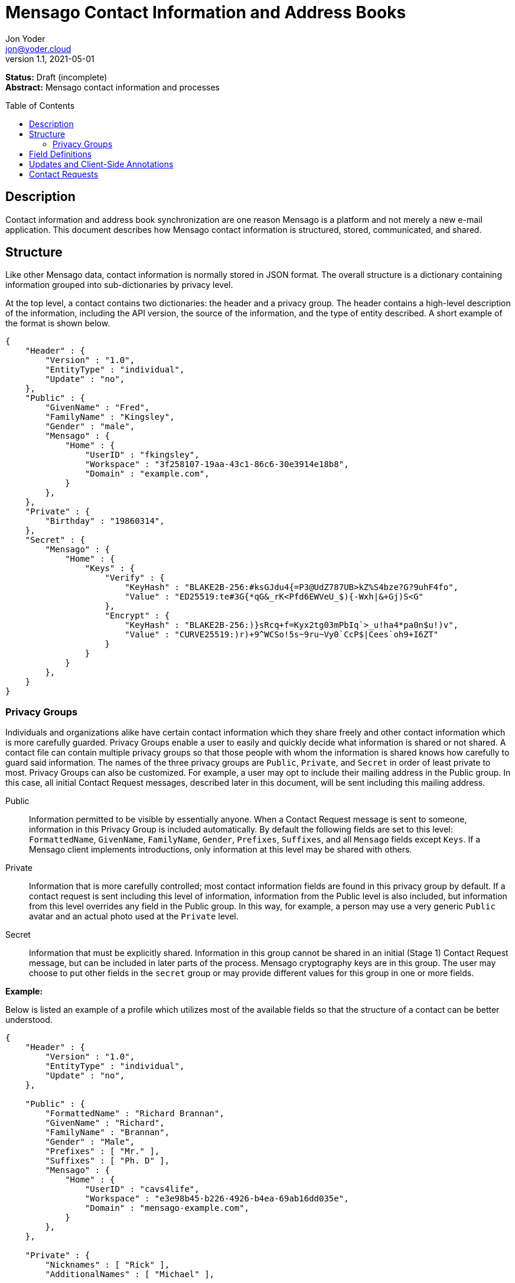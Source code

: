 = Mensago Contact Information and Address Books
:author: Jon Yoder
:email: jon@yoder.cloud
:revdate: 2021-05-01
:revnumber: 1.1
:description: Structure and description of Mensago contact information and processes
:keywords: Mensago, contacts, pip
:toc: preamble
:table-stripes: odd

*Status:* Draft (incomplete) +
*Abstract:* Mensago contact information and processes

== Description

Contact information and address book synchronization are one reason Mensago is a platform and not merely a new e-mail application. This document describes how Mensago contact information is structured, stored, communicated, and shared.

== Structure

Like other Mensago data, contact information is normally stored in JSON format. The overall structure is a dictionary containing information grouped into sub-dictionaries by privacy level.

At the top level, a contact contains two dictionaries: the header and a privacy group. The header contains a high-level description of the information, including the API version, the source of the information, and the type of entity described. A short example of the format is shown below.

[source,json]
----
{
    "Header" : {
        "Version" : "1.0",
        "EntityType" : "individual",
        "Update" : "no",
    },
    "Public" : {
        "GivenName" : "Fred",
        "FamilyName" : "Kingsley",
        "Gender" : "male",
        "Mensago" : {
            "Home" : {
                "UserID" : "fkingsley",
                "Workspace" : "3f258107-19aa-43c1-86c6-30e3914e18b8",
                "Domain" : "example.com",
            }
        },
    },
    "Private" : {
        "Birthday" : "19860314",
    },
    "Secret" : {
        "Mensago" : {
            "Home" : {
                "Keys" : {
                    "Verify" : {
                        "KeyHash" : "BLAKE2B-256:#ksGJdu4{=P3@UdZ787UB>kZ%S4bze?G?9uhF4fo",
                        "Value" : "ED25519:te#3G{*qG&_rK<Pfd6EWVeU_$){-Wxh|&+Gj)S<G"
                    },
                    "Encrypt" : {
                        "KeyHash" : "BLAKE2B-256:)}sRcq+f=Kyx2tg03mPbIq`>_u!ha4*pa0n$u!)v",
                        "Value" : "CURVE25519:)r)+9^WCSo!5s~9ru~Vy0`CcP$|Cees`oh9+I6ZT"
                    }
                }
            }
        },
    }
}
----

=== Privacy Groups

Individuals and organizations alike have certain contact information which they share freely and other contact information which is more carefully guarded. Privacy Groups enable a user to easily and quickly decide what information is shared or not shared. A contact file can contain multiple privacy groups so that those people with whom the information is shared knows how carefully to guard said information. The names of the three privacy groups are `Public`, `Private`, and `Secret` in order of least private to most. Privacy Groups can also be customized. For example, a user may opt to include their mailing address in the Public group. In this case, all initial Contact Request messages, described later in this document, will be sent including this mailing address. 

Public:: Information permitted to be visible by essentially anyone. When a Contact Request message is sent to someone, information in this Privacy Group is included automatically. By default the following fields are set to this level: `FormattedName`, `GivenName`, `FamilyName`, `Gender`, `Prefixes`, `Suffixes`, and all `Mensago` fields except `Keys`. If a Mensago client implements introductions, only information at this level may be shared with others.

Private:: Information that is more carefully controlled; most contact information fields are found in this privacy group by default. If a contact request is sent including this level of information, information from the Public level is also included, but information from this level overrides any field in the Public group. In this way, for example, a person may use a very generic `Public` avatar and an actual photo used at the `Private` level.

Secret:: Information that must be explicitly shared. Information in this group cannot be shared in an initial (Stage 1) Contact Request message, but can be included in later parts of the process. Mensago cryptography keys are in this group. The user may choose to put other fields in the `secret` group or may provide different values for this group in one or more fields.

*Example:*

Below is listed an example of a profile which utilizes most of the available fields so that the structure of a contact can be better understood. 

[source,json]
----
{
    "Header" : {
        "Version" : "1.0",
        "EntityType" : "individual",
        "Update" : "no",
    },

    "Public" : {
        "FormattedName" : "Richard Brannan",
        "GivenName" : "Richard",
        "FamilyName" : "Brannan",
        "Gender" : "Male",
        "Prefixes" : [ "Mr." ],
        "Suffixes" : [ "Ph. D" ],
        "Mensago" : {
            "Home" : {
                "UserID" : "cavs4life",
                "Workspace" : "e3e98b45-b226-4926-b4ea-69ab16dd035e",
                "Domain" : "mensago-example.com",
            }
        },
    },

    "Private" : {
        "Nicknames" : [ "Rick" ],
        "AdditionalNames" : [ "Michael" ],

        "MailingAddresses" : {
            "Work" : {
                "StreetAddress" : "1013 Hickman St.",
                "ExtendedAddress" : "Suite D",
                "Locality" : "Bensenville",
                "Region" : "Illinois",
                "PostalCode" : "60106",
                "Country" : "United States"
            },
            "Home" : {
                "POBox" : "4315",
                "Locality" : "Bensenville",
                "Region" : "Illinois",
                "PostalCode" : "60106",
                "Country" : "United States"
            }
        },

        "Phone" : {
            "Home" : "555-555-1234",
            "Work" : "555-555-5678",
            "Mobile*" : "555-555-9090"
        },

        "Anniversary" : "20001004",
        "Birthday" : "19900415",
        "Email" : {
            "Work" : "rbrannan@contoso.com"
        },

        "Organization" : {
            "Name" : "Acme Widgets, Inc.",
            "Units" : [ "Administration" "Finance" ]
        },

        "Title" : "Chief Financial Officer",

        "Categories" : [ "Executive" ],

        "Website" : "https://www.example.com",

        "Photo" : {
            "MimeType" : "image/png",
            "Data" : "iBL{Q4GJ0x0000DNk~Le0000A0000A2nGNE0F5%wy#N3J1am@3R0s$N2z&@+hyVZp7)eAyR2Y?G{Qv*|e+D7|6ETWL6;e+j0BM>85Q>cpXaE2J07*qoM6N<$f&"
        },

        "Languages" : [ "en" ],
        
        "Notes" : "Hobbies: chainsaw carving, free climbing, underwater basket weaving"
    },

    "Secret" : {
        "Mensago" : {
            "Home" : {
                "Keys" : {
                    "encrypt" : {
                        "KeyHash" : "BLAKE2B-256:hf;9nd=_ucTPkRisv$!+^i1)A#WLUr09ji3p72E(",
                        "Value" : "CURVE25519:!u>#AhMqIC!?b5>LZwl}Vf{Aw2?+`>cMK@OFzEGp"
                    },
                    "verify" : {
                        "KeyHash" : "BLAKE2B-256:u<!zJ3~z%ByZ<1Cdb$Rr|0YNTfs8YD2Bc`S`KH5_",
                        "Value" : "ED25519:#J7q3bWP0z4(!WD3anbpY;~X|4=kp?PGg8ODEVhD"
                    }
                }
            }
        },
    }
}
----

== Field Definitions

Each of the fields defined in a contact are described below. Unless otherwise indicated, each field is assigned to the privacy group `private`. Most of these fields map directly to those found in the https://tools.ietf.org/html/rfc6350[vCard standard]. However, unlike the vCard standard, almost every field is optional so that a Mensago workspace account can be maintained with the only identifying information for the account being its numeric address. However, in the interest of cataloguing information for contacts who do not have a Mensago address, even this field is not required.

Header:Version:: REQUIRED. API version of the payload.

Header:EntityType:: REQUIRED. `EntityType` maps to the vCard field `KIND`. Values are `group`, `individual` (the default), or `org`. The `Member` field (listed below) is required for the `org` type and optional for `group`.

Header:Source:: REQUIRED. This field denotes the origin of the information. `owner` means that the information is updated by the entity itself – updates from the entity are sent to keep this information current. `client` means that the user’s client, not the owner, maintains this information. More information about this field and how the mechanism works can be found in the section _Updates and Client-Side Annotations_.

Header:Update:: CONDITIONAL. Describes whether or not the information in the contact is intended to update existing information and contains either the value 'no' or 'yes'. This payload field is REQUIRED in contact information update messages, but it is not present in other uses of the contact data.

FormattedName:: OPTIONAL. Privacy level `public`. `Formatted` maps to the vCard field `FN`. This field is the full formatted version of the entity’s name, including prefixes and suffixes.

Nicknames:: OPTIONAL. `Nicknames` maps to the vCard field `NICKNAME`.

GivenName:: OPTIONAL. Privacy level `public`. The primary name for an entity. In many cultures, this is an individual’s first name.

FamilyName:: OPTIONAL. Privacy level `public`. The family name for an entity.

AdditionalNames:: OPTIONAL. A list of additional names for the entity. In English-speaking countries, this is generally an individual’s middle name(s) or initial.

Prefixes:: OPTIONAL. Privacy level `public`. A list of prefix for an entity. For individuals in the United States, this translates to "Dr", "Mr", "Miss", etc.

Suffixes:: OPTIONAL. Privacy level `public`. A list of suffixes for an entity, such as "Esq." or "MD".

Gender:: OPTIONAL. Privacy level `public`. `Gender` maps to the vCard `GENDER` field’s gender identity component, which is a free-form text field.

MailingAddresses:: OPTIONAL. This is a dictionary of dictionaries containing mailing address information. The label applied to each sub-dictionary indicates the type of address described, such as 'Home' or 'Work'. The fields used largely map to corresponding parameters of the vCard field `ADR`. The mappings of these fields are explained in relation to U.S. mailing addresses merely for the sake of clarity. `POBox` is for postal office boxes. `StreetAddress` contains the street address. Apartment or suite numbers should use `ExtendedAddress` and not be included in `StreetAddress`. When in doubt, consult the postal organization for a particular country for how these two fields should be used. `Locality`, `Region`, and `PostalCode` map to the city, state, and ZIP code for a U.S. address. `Country` is used for the country for an address.

Phone:: OPTIONAL. This field contains key-value pairs of phone numbers and their labels, such as "Fax" or "Mobile". Note that the vCard field `TEL` roughly maps to this, as the names of the phone numbers are not rigidly defined, unlike the types in the vCard standard. An asterisk (’*’) MAY be appended to the value of the key to indicate the preferred contact number.

Mensago:: OPTIONAL. This field contains a list of field groups containing the components of each the contact’s Mensago addresses. The `Mensago` field itself is not required, but if it is present, all of its subfields are required to be present except possibly the `UserID` field.

Mensago:UserID:: OPTIONAL. This field contains the 'friendly' part of the contact's address. `Workspace` contains the UUID numeric identifier used for the entity’s account. If `UserID` is empty or missing, the client MUST use the contact's workspace address, e.g. `cavsfan4life/example.com` or `5ccc9ba6-9d4e-47d0-9c57-11ade969a88b/example.com`. 

Mensago:Domain:: CONDITIONAL. `Domain` contains the fully-qualified domain of the contact's address. 

Mensago:Keys:: CONDITIONAL. Privacy level `secret`. This field group sublist contains the contact’s Mensago cryptographic keys. Each key is named by its purpose. These are currently `verify`, `encrypt`, `social`, or `broadcast`. It is a required part of the `Mensago` field group. Handling for this field and its subfields is different from all others in this specification in that Mensago cryptographic keys MUST NOT exist in any other privacy group. These keys are automatically managed by client software and sent during the appropriate times during Contact Requests and contact information updates. Client software should generate a key set unique to each contact.

Mensago:Keys:KeyHash:: CONDITIONAL. This field contains the hash of the encryption key. The hash is Base85-encoded and prefixed by the hashing algorithm. It is a required part of the `Mensago` field group.

Mensago:Keys:Value:: CONDITIONAL. This field contains the actual encryption key data. For public-key encryption, this is the contact’s public key in CryptoString format.

Anniversary:: OPTIONAL. `Anniversary` maps to the vCard field `ANNIVERSARY`. This is the date of marriage or equivalent for the entity. Format is YYYYMMDD or MMDD.

Birthday:: OPTIONAL. `Birthday` maps to the vCard field `BDAY`. The birth date of the entity. Format is YYYYMMDD or MMDD.

Email:: OPTIONAL. This field contains a list of field groups containing a label for  the e-mail address and the address itself. Each entry in `Email` maps to an individual vCard `EMAIL` field. An asterisk (’*’) MAY be appended to the `Label` value to indicate the preferred contact address.

Organization:: OPTIONAL. `Organization` maps to the vCard `ORG` field. The field contains a list of strings denoting the levels of the units within the organization.

Title:: OPTIONAL. `Title` maps to the vCard `TITLE` field. It contains the title or job position of the entity.

Categories:: OPTIONAL. `Categories` maps to the vCard `CATEGORIES` field. It contains a list of string values for tags to apply to the entity.

Website:: OPTIONAL. `Website` specifies the URL of a website for the entity and maps to the vCard field `WEBSITE`.

Photo:: OPTIONAL. A field group containing photo information for the contact. The `Photo` field is not required, but if present, all of its subfields MUST be present.

Photo:Mime:: CONDITIONAL. This field contains the MIME type of the data stored in the `Data` field. Mensago clients MUST support `image/webp`, `image/png`, and `image/jpg` display. Because of the flexibility, quality, and smaller sizes of the format, WEBP images should be preferred. Support for other formats is optional. Support for animated profile photos is discouraged.

Photo:Data:: CONDITIONAL. This field contains Base85-encoded file data for the photo. The data in this field MUST be no larger than 500KiB before encoding is applied.

Languages:: OPTIONAL. `Languages` roughly maps to the vCard `LANG` field. It is a list of languages used in communications with the entity. The languages are listed in order of preference from most preferred to least. The codes themselves MUST follow the format established in the https://en.wikipedia.org/wiki/ISO_639-3[ISO 639-3] standard.

Notes:: OPTIONAL. Contains miscellaneous text notes stored in SFTM format. This field MUST NOT contain any attachment-type data, such as pictures or other kinds of files, but it MAY contain any other kind of SFTM-permitted data, such as links or tables. Attachment data MUST use the `Attachments` field described below.

Attachments:: OPTIONAL. This list of field groups contains miscellaneous data intended to be associated with the entity. Although this field is not required, each field group is required to have all fields populated and valid.

Attachments:Name:: CONDITIONAL. It contains the name of the attached data. This name can be a file name, but is not required to be.

Attachments:Mime:: CONDITIONAL. It contains the MIME type of the encoded data.

Attachments:Data:: CONDITIONAL. It contains the actual Base85-encoded data of the attachment.

== Updates and Client-Side Annotations

Mensago contact information is designed from the outset to always be up-to-date and places the responsibility on the information owner to keep it that way. This does, however, present a problem when the contact information is not complete or the user wishes to keep personal notes related to the contact. The solution lies in an information overlay accomplished through an additional information group, "Annotations". In addition to the header and three Privacy Groups, a contact’s entry may contain a fifth group which is applied first and overridden by information in the three Privacy Groups. Take the following example:

[source,json]
----
{
    "Header" : {
        "Version" : "1.0",
        "EntityType" : "individual",
        "Source" : "owner",
    },
    "Public" : {
        "GivenName" : "Fred",
        "FamilyName" : "Kingsley",
        "Gender" : "male",
        "Mensago" : {
            "Home" : {
                "UserID" : "fkingsley",
                "Workspace" : "3f258107-19aa-43c1-86c6-30e3914e18b8",
                "Domain" : "example.com",
            }
        },
    },
    "Private" : {
        "Birthday" : "19860314",
    },
    "Secret" : {
        "Mensago" : {
            "Home" : {
                "Keys" : {
                    "Verify" : {
                        "KeyHash" : "BLAKE2B-256:#ksGJdu4{=P3@UdZ787UB>kZ%S4bze?G?9uhF4fo",
                        "Value" : "ED25519:te#3G{*qG&_rK<Pfd6EWVeU_$){-Wxh|&+Gj)S<G"
                    },
                    "Encrypt" : {
                        "KeyHash" : "BLAKE2B-256:)}sRcq+f=Kyx2tg03mPbIq`>_u!ha4*pa0n$u!)v",
                        "Value" : "CURVE25519:)r)+9^WCSo!5s~9ru~Vy0`CcP$|Cees`oh9+I6ZT"
                    }
                }
            }
        },
    },
    "Annotations" : {
        "Phone" : { "Mobile" : "555-345-1543" },
        "Birthday" : "0314"
    }
}
----

In the above example, the contact has provided a number of fields. The user has filled in information related to the contact's mobile phone number and birth month and year. When the client works with the contact's data, it will display the full birthdate provided by the contact, but it will display the mobile phone number entered by the user. Annotations give the user the ability to "fill in the holes" while also ensuring that a contact is the authority on their own information.

Information updates are sent whenever users update their contact information. These updates only send the changes. Fields which are deleted are sent with empty data. Updates cannot affect annotations, but if a contact deletes a field in an update, it may result in an annotation being displayed when it previously was not.

== Contact Requests

Unlike e-mail, communication with other users on the Mensago platform is on an opt-in basis. A Contact Request exchange similar to those found on social media must take place before any sort of communication can take place between two entities. The result is a simple, familiar concept which places users in control and provides a means to exchange encryption keys. Filtering and organizing communications is part of the design of the platform.

The Contact Request process is as follows:

[arabic]
. User #1 retrieves and validates User #2’s keycard. The keycard for User #2 contains an encryption key used to encrypt the contact request. More information on this process and keycards in general can be found in the Keycard Specification.
. User #1 sends a request to User #2. This request contains whatever contact information User #1 wishes to share (name, address, etc.) in the form of a <<pips,Personal Information Profile>> (PIP). It is signed by User #1’s request signing key so that User #2 can verify that the request actually came from User #1 and encrypted with User #2’s request encryption key so that no one except User #2 can read it. Once received, User #2 can determine if contact should be permitted. More information on PIPs can be found in the <<pips,section further below>>.
. User #2 may drop the request and optionally block future requests. If User #2 approves the request, an encrypted response is sent with User #2’s PIP. Unlike the initial request, the acceptance message contains
the full information provided in the PIP provided by User #2.
. User #1 receives the approval and is asked to share his/her personal information with User #2. How much information is shared is up to User #1. This response also includes public keys for both encryption and signing which are unique to that contact.

This process enables exchange of information without exposure to infrastructure and a minimum of back-and-forth to enable the information exchange. The combination of contact requests and required encryption enables several security advantages:

* Encryption can be computationally expensive, which makes mass messaging harder to hide on a compromised machine and slows throughput without placing undue hardships on individuals sending a message to a few friends.
* Phishing is much more difficult because the sender’s identity is required and each contact's keypairs are unique.
* Only contact requests may be sent to the user with their contact request key. Other types of messages encrypted with it are silently dropped.
* Because the sender's verifiable identity is required, spamming people through the contact request mechanism is easily stopped.

The Contact Request process is unique in that it is the only type of message that can be sent to a recipient without any prior contact having been made. As such, it is very strictly regulated. For example, not only are file attachments of any type not part of the specific format used for Contact Requests, they are **utterly forbidden**. Clients which encounter a Contact Request message with any type of attachment MUST silently drop it. Users can -- and should -- be reported for sending spam via Contact Requests. Administrators are highly encouraged to suspend and/or terminate accounts which exhibit this behavior. 

*Contact Request: Stage 1 (Lookup)*

Initiated by a client when a user requests contact with another user. The client requests and resolves the other user’s keycard.

*Contact Request: Stage 2 (Initiation)*

Sent after the potential contact’s request key has been received. The client is not required to provide any more personal information than that which is already available in the user’s keycard. However, users are encouraged to share additional information to help the recipient validate who the sender is. With the exception of encryption keys, any field found in the Contacts Specification can be found as part the contact request payload. A sample payload is shown below.

[source,json]
----
{
    "Type" : "sysmessage",
    "Subtype" : "contactreq.1",
    "Version" : "1.0",
    "From" : "3cb11ab3-5482-4154-8ca1-dfa1cc79371c/contoso.com",
    "To" : "662679bd-3611-4d5e-a570-52812bdcc6f3/mensago-example.com",
    "Date" : "20190905T155323Z",
    "Privacy" : "Public",
    "EntityType" : "individual",
    "Name" : {
        "Given" : "Richard",
        "Family" : "Brannan",
    },
    "Gender" : "Male",
}
----

*Contact Request: Stage 3 (Response)*

Sent by a contact request recipient to approve a contact request. Should the recipient approve the request, the approval message is sent with the recipient’s contact information along with encryption and verification keys to be used when contacting the user. Unlike the sender’s initial request, this response contains all of the contact information which the recipient intends to share with the sender. This payload uses the subtype `contactreq.2`. A recipient can report a contact request to the Abuse address at the server of the sender’s organization.

*Contact Request: Stage 4 (Acknowledgement)*

Sent by the initial contact request sender to fill in any information not initially sent. Additional personal information is not required for the acknowledgement, but this extra step enables a sender to share enough information to be identified by the recipient in the initial message without sending potentially sensitive information to the wrong person. This payload uses the subtype `contactreq.3`. Note that the information sent in this message is supplemental to that sent in the initial request. The recipient’s address book information is updated when this message is received. When this message is sent, the client application should make a note of what information profile was used for future change updates.

*Contact Information Update*

Sent by a user to notify contacts of a change in contact information. The payload sent uses the subtype ` `contactupdate`. The fields and structure are exactly the same as the contact requests, but the update
message is encrypted with the user's regular contact key created for that recipient, not the recipient’s contact request key. Empty fields which are sent are intended to delete information which was previously available. Note that any client-side annotations made by the recipients to the sender’s contact information are retained, but the information provided by the sender is not.
